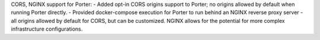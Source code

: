 CORS, NGINX support for Porter:
- Added opt-in CORS origins support to Porter; no origins allowed by default when running Porter directly.
- Provided docker-compose execution for Porter to run behind an NGINX reverse proxy server - all origins allowed by default for CORS, but can be customized. NGINX allows for the potential for more complex infrastructure configurations.
